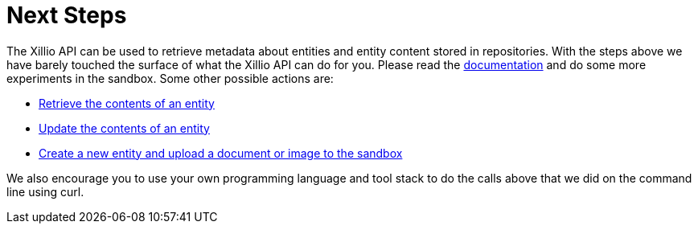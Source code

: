 [#next-steps]
= Next Steps

The Xillio API can be used to retrieve metadata about entities and entity content stored in repositories.
With the steps above we have barely touched the surface of what the Xillio API can do for you.
Please read the https://docs.xill.io/#_overview[documentation] and do some more experiments in the sandbox.
Some other possible actions are:

- https://docs.xill.io/#api_content_get[Retrieve the contents of an entity]
- https://docs.xill.io/#api_content_update[Update the contents of an entity]
- https://docs.xill.io/#api_entity_create[Create a new entity and upload a document or image to the sandbox]

We also encourage you to use your own programming language and tool stack to do the calls above that we did on the command line using curl.

// TODO: Acquisition, refer to support.
